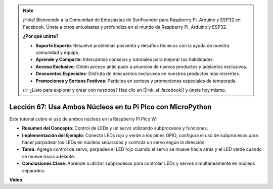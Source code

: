 .. note::

    ¡Hola! Bienvenido a la Comunidad de Entusiastas de SunFounder para Raspberry Pi, Arduino y ESP32 en Facebook. Únete a otros entusiastas y profundiza en el mundo de Raspberry Pi, Arduino y ESP32.

    **¿Por qué unirte?**

    - **Soporte Experto**: Resuelve problemas posventa y desafíos técnicos con la ayuda de nuestra comunidad y equipo.
    - **Aprende y Comparte**: Intercambia consejos y tutoriales para mejorar tus habilidades.
    - **Acceso Exclusivo**: Obtén acceso anticipado a anuncios de nuevos productos y adelantos exclusivos.
    - **Descuentos Especiales**: Disfruta de descuentos exclusivos en nuestros productos más recientes.
    - **Promociones y Sorteos Festivos**: Participa en sorteos y promociones especiales de temporada.

    👉 ¿Listo para explorar y crear con nosotros? Haz clic en [|link_sf_facebook|] y únete hoy mismo.

Lección 67: Usa Ambos Núcleos en tu Pi Pico con MicroPython
===================================================================================

Este tutorial cubre el uso de ambos núcleos en la Raspberry Pi Pico W:

* **Resumen del Concepto**: Control de LEDs y un servo utilizando subprocesos y funciones.
* **Implementación del Ejemplo**: Conecta LEDs rojo y verde a los pines GPIO, configura el uso de subprocesos para hacer parpadear los LEDs en núcleos separados y controla un servo según la dirección.
* **Tarea**: Agrega control de servo, parpadea el LED rojo cuando el servo se mueve hacia atrás y el LED verde cuando se mueve hacia adelante.
* **Conclusiones Clave**: Aprende a utilizar subprocesos para controlar LEDs y servos simultáneamente en núcleos separados.


**Video**

.. raw:: html

    <iframe width="700" height="500" src="https://www.youtube.com/embed/mm1EoNqjd4c?si=RHZLX39PpGDbAFuM" title="YouTube video player" frameborder="0" allow="accelerometer; autoplay; clipboard-write; encrypted-media; gyroscope; picture-in-picture; web-share" allowfullscreen></iframe>
